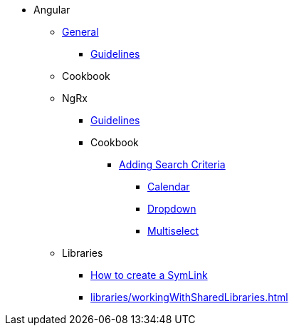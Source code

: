 * Angular
** xref:general/index.adoc[General]
*** xref:general/guidelines.adoc[Guidelines]
** Cookbook
** NgRx
*** xref:ngrx/ngrx.adoc[Guidelines]
*** Cookbook
**** xref:ngrx/cookbook/addingSearchCriteria/general.adoc[Adding Search Criteria]
***** xref:ngrx/cookbook/addingSearchCriteria/calendar.adoc[Calendar]
***** xref:ngrx/cookbook/addingSearchCriteria/dropdown.adoc[Dropdown]
***** xref:ngrx/cookbook/addingSearchCriteria/multiselect.adoc[Multiselect]
** Libraries
*** xref:libraries/symlink.adoc[How to create a SymLink]
*** xref:libraries/workingWithSharedLibraries.adoc[]
